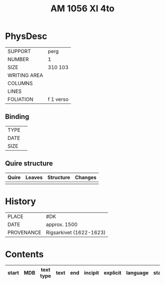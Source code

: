 #+Title: AM 1056 XI 4to

* PhysDesc
|--------------+-------------|
| SUPPORT      | perg        |
| NUMBER       | 1           |
| SIZE         | 310 103     |
| WRITING AREA |             |
| COLUMNS      |             |
| LINES        |             |
| FOLIATION    | f 1 verso   |
|--------------+-------------|

** Binding
|--------------+-------------|
| TYPE         |             |
| DATE         |             |
| SIZE         |             |
|--------------+-------------|

** Quire structure
|---------|---------+--------------+-----------------------------------------------------------|
| Quire   |  Leaves | Structure    | Changes                                                   |
|---------+---------+--------------+-----------------------------------------------------------|
|         |         |              |                                                           |
|---------|---------+--------------+-----------------------------------------------------------|

* History
|------------+---------------|
| PLACE      | #DK           |
| DATE       | approx. 1500  |
| PROVENANCE | Rigsarkivet (1622-1623)|
|------------+---------------|

* Contents
|-------+-----+------------+---------------+-------+--------------------------------------------------------+----------+----------+--------|
| start | MDB | text type  | text          | end   | incipit                                                | explicit | language | status |
|-------+-----+------------+---------------+-------+--------------------------------------------------------+----------+----------+--------|
